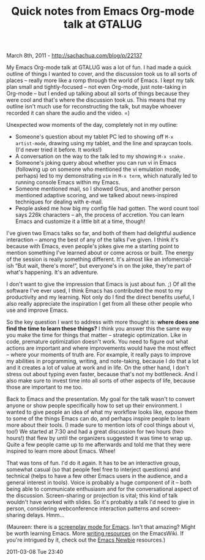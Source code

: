 #+TITLE: Quick notes from Emacs Org-mode talk at GTALUG

March 8th, 2011 -
[[http://sachachua.com/blog/p/22137][http://sachachua.com/blog/p/22137]]

My Emacs Org-mode talk at GTALUG was a lot of fun. I had made a quick
outline of things I wanted to cover, and the discussion took us to all
sorts of places -- really more like a romp through the world of Emacs. I
kept my talk plan small and tightly-focused -- not even Org-mode, just
note-taking in Org-mode -- but I ended up talking about all sorts of
things because they were cool and that's where the discussion took us.
This means that my outline isn't much use for reconstructing the talk,
but maybe whoever recorded it can share the audio and the video. =)

Unexpected wow moments of the day, completely not in my outline:

-  Someone's question about my tablet PC led to showing off
   =M-x   artist-mode=, drawing using my tablet, and the line and
   spraycan tools. (I'd never tried it before. It works!)
-  A conversation on the way to the talk led to my showing =M-x snake.=
-  Someone's joking query about whether you can run vi in Emacs
   (following up on someone who mentioned the vi emulation mode,
   perhaps) led to my demonstrating =vim= in =M-x term=, which naturally
   led to running console Emacs within my Emacs.
-  Someone mentioned mail, so I showed Gnus, and another person
   mentioned adaptive scoring, and we talked about news-inspired
   techniques for dealing with e-mail.
-  People asked me how big my config file had gotten. The word count
   tool says 226k characters -- ah, the process of accretion. You can
   learn Emacs and customize it a little bit at a time, though!

I've given two Emacs talks so far, and both of them had delightful
audience interaction -- among the best of any of the talks I've given. I
think it's because with Emacs, even people's jokes give me a starting
point to mention something I've learned about or come across or built.
The energy of the session is really something different. It's almost
like an infomercial-ish “But wait, there's more!”, but everyone's in on
the joke, they're part of what's happening. It's an adventure.

I don't want to give the impression that Emacs is just about fun. ;) Of
all the software I've ever used, I think Emacs has contributed the most
to my productivity and my learning. Not only do I find the direct
benefits useful, I also really appreciate the inspiration I get from all
these other people who use and improve Emacs.

So the key question I want to address with more thought is: *where does
one find the time to learn these things?* I think you answer this the
same way you make the time for things that matter -- strategic
optimization. Like in code, premature optimization doesn't work. You
need to figure out what actions are important and where improvements
would have the most effect -- where your moments of truth are. For
example, it really pays to improve my abilities in programming, writing,
and note-taking, because I do that a lot and it creates a lot of value
at work and in life. On the other hand, I don't stress out about typing
even faster, because that's not my bottleneck. And I also make sure to
invest time into all sorts of other aspects of life, because those are
important to me too.

Back to Emacs and the presentation. My goal for the talk wasn't to
convert anyone or show people specifically how to set up their
environment. I wanted to give people an idea of what my workflow looks
like, expose them to some of the things Emacs can do, and perhaps
inspire people to learn more about their tools. (I made sure to mention
lots of cool things about vi, too!) We started at 7:30 and had a great
discussion for two hours (two hours!) that flew by until the organizers
suggested it was time to wrap up. Quite a few people came up to me
afterwards and told me that they were inspired to learn more about
Emacs. Whee!

That was tons of fun. I'd do it again. It has to be an interactive
group, somewhat casual (so that people feel free to interject questions)
and technical (helps to have a few other Emacs users in the audience,
and a general interest in tools). Voice is probably a huge component of
it -- both being able to communicate enthusiasm and for the
conversational aspect of the discussion. Screen-sharing or projection is
vital; this kind of talk wouldn't have worked with slides. So it's
probably a talk I'd need to give in person, considering webconference
interaction patterns and screen-sharing delays. Hmm...

(Maureen: there is a
[[http://www.emacswiki.org/emacs/ScreenPlay][screenplay mode for
Emacs]]. Isn't that amazing? Might be worth learning Emacs. More
[[http://www.emacswiki.org/emacs/CategoryWriting][writing resources]] on
the EmacsWiki. If you're intrigued by it, check out the
[[http://www.emacswiki.org/emacs/EmacsNewbie][Emacs Newbie]] resources.)

2011-03-08 Tue 23:40
